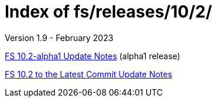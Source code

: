 //
// Copyright (c) 2020, 2022, 2023 NVI, Inc.
//
// This file is part of the FSL10 Linux distribution.
// (see http://github.com/nvi-inc/fsl10).
//
// This program is free software: you can redistribute it and/or modify
// it under the terms of the GNU General Public License as published by
// the Free Software Foundation, either version 3 of the License, or
// (at your option) any later version.
//
// This program is distributed in the hope that it will be useful,
// but WITHOUT ANY WARRANTY; without even the implied warranty of
// MERCHANTABILITY or FITNESS FOR A PARTICULAR PURPOSE.  See the
// GNU General Public License for more details.
//
// You should have received a copy of the GNU General Public License
// along with this program. If not, see <http://www.gnu.org/licenses/>.
//

= Index of fs/releases/10/2/
Version 1.9 - February 2023

<<10.2-alpha1.adoc#,FS 10.2-alpha1 Update Notes>> (alpha1 release)

<<10.2_to_latast.adoc#,FS 10.2 to the Latest Commit Update Notes>>
